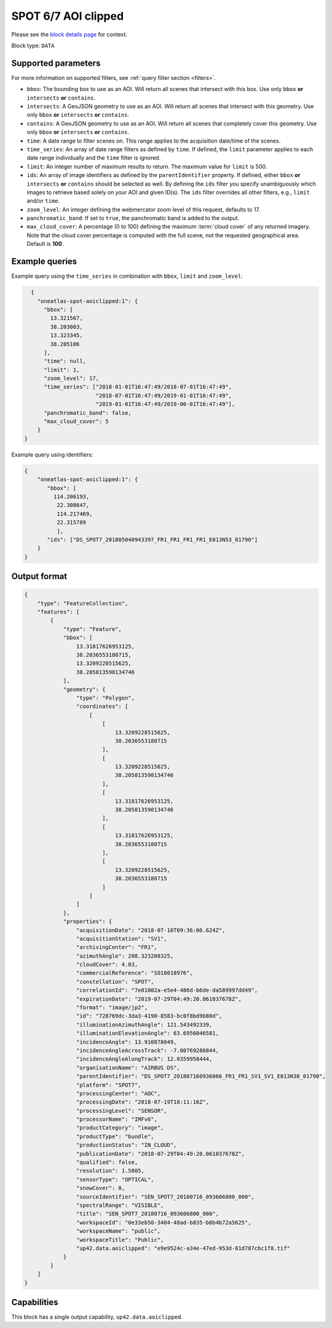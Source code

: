 .. meta::
   :description: UP42 data blocks: SPOT 6/7 block description
   :keywords: SPOT 6/7, Airbus Defense & Space, AOI clipped, block description

.. _spot-aoiclipped-block:

SPOT 6/7 AOI clipped
====================
Please see the `block details page <https://marketplace.up42.com/block/045019bb-06fc-4fa1-b703-318725b4d8af>`_ for context.

Block type: ``DATA``

Supported parameters
--------------------

For more information on supported filters, see :ref:`query filter section  <filters>`.

* ``bbox``: The bounding box to use as an AOI. Will return all scenes that intersect with this box. Use only ``bbox``
  **or** ``intersects`` **or** ``contains``.
* ``intersects``: A GeoJSON geometry to use as an AOI. Will return all scenes that intersect with this geometry. Use only ``bbox``
  **or** ``intersects`` **or** ``contains``.
* ``contains``: A GeoJSON geometry to use as an AOI. Will return all scenes that completely cover this geometry. Use only ``bbox``
  **or** ``intersects`` **or** ``contains``.
* ``time``: A date range to filter scenes on. This range applies to the acquisition date/time of the scenes.
* ``time_series``: An array of date range filters as defined by ``time``. If defined, the ``limit`` parameter applies to each date range individually and the ``time`` filter is ignored.
* ``limit``: An integer number of maximum results to return. The maximum value for ``limit`` is 500.
* ``ids``: An array of image identifiers as defined by the ``parentIdentifier`` property. If defined, either ``bbox`` **or** ``intersects`` **or** ``contains`` should be selected as well. By defining the ``ids`` filter you specify unambiguously which images to retrieve based solely on your AOI and given ID(s). The ``ids`` filter overrides all other filters, e.g., ``limit`` and/or ``time``.
* ``zoom_level``: An integer defining the webmercator zoom level of this request, defaults to 17.
* ``panchromatic_band``: If set to ``true``, the panchromatic band is added to the output.
* ``max_cloud_cover``: A percentage (0 to 100) defining the maximum :term:`cloud cover` of any returned imagery. Note that the cloud cover percentage is computed with the full scene, not the requested geographical area. Default is **100**.


Example queries
---------------

Example query using the ``time_series`` in combination with ``bbox``,  ``limit`` and ``zoom_level``:

.. code-block:: javascript

    {
      "oneatlas-spot-aoiclipped:1": {
        "bbox": [
          13.321567,
          38.203003,
          13.323345,
          38.205106
        ],
        "time": null,
        "limit": 1,
        "zoom_level": 17,
        "time_series": ["2018-01-01T16:47:49/2018-07-01T16:47:49",
                        "2018-07-01T16:47:49/2019-01-01T16:47:49",
                        "2019-01-01T16:47:49/2019-06-01T16:47:49"],
        "panchromatic_band": false,
        "max_cloud_cover": 5
      }
  }

Example query using identifiers:

.. code-block:: javascript

    {
        "oneatlas-spot-aoiclipped:1": {
           "bbox": [
             114.206193,
              22.308647,
              114.217469,
              22.315789
              ],
           "ids": ["DS_SPOT7_201805040943397_FR1_FR1_FR1_FR1_E013N53_01790"]
        }
    }


Output format
-------------

.. code-block:: javascript

    {
        "type": "FeatureCollection",
        "features": [
            {
                "type": "Feature",
                "bbox": [
                    13.31817626953125,
                    38.2036553180715,
                    13.3209228515625,
                    38.205813598134746
                ],
                "geometry": {
                    "type": "Polygon",
                    "coordinates": [
                        [
                            [
                                13.3209228515625,
                                38.2036553180715
                            ],
                            [
                                13.3209228515625,
                                38.205813598134746
                            ],
                            [
                                13.31817626953125,
                                38.205813598134746
                            ],
                            [
                                13.31817626953125,
                                38.2036553180715
                            ],
                            [
                                13.3209228515625,
                                38.2036553180715
                            ]
                        ]
                    ]
                },
                "properties": {
                    "acquisitionDate": "2018-07-16T09:36:06.624Z",
                    "acquisitionStation": "SV1",
                    "archivingCenter": "FR1",
                    "azimuthAngle": 208.323208325,
                    "cloudCover": 4.03,
                    "commercialReference": "SO18018976",
                    "constellation": "SPOT",
                    "correlationId": "7e81802a-e5e4-486d-b6de-da589997dd49",
                    "expirationDate": "2019-07-29T04:49:20.061037678Z",
                    "format": "image/jp2",
                    "id": "728769dc-3da3-4190-8583-bc0f8bd9b80d",
                    "illuminationAzimuthAngle": 121.543492339,
                    "illuminationElevationAngle": 63.6956046581,
                    "incidenceAngle": 13.910878049,
                    "incidenceAngleAcrossTrack": -7.00769286844,
                    "incidenceAngleAlongTrack": 12.0359958444,
                    "organisationName": "AIRBUS DS",
                    "parentIdentifier": "DS_SPOT7_201807160936066_FR1_FR1_SV1_SV1_E013N38_01790",
                    "platform": "SPOT7",
                    "processingCenter": "AOC",
                    "processingDate": "2018-07-19T18:11:16Z",
                    "processingLevel": "SENSOR",
                    "processorName": "IMFv6",
                    "productCategory": "image",
                    "productType": "bundle",
                    "productionStatus": "IN_CLOUD",
                    "publicationDate": "2018-07-29T04:49:20.061037678Z",
                    "qualified": false,
                    "resolution": 1.5805,
                    "sensorType": "OPTICAL",
                    "snowCover": 0,
                    "sourceIdentifier": "SEN_SPOT7_20180716_093606800_000",
                    "spectralRange": "VISIBLE",
                    "title": "SEN_SPOT7_20180716_093606800_000",
                    "workspaceId": "0e33eb50-3404-48ad-b835-b0b4b72a5625",
                    "workspaceName": "public",
                    "workspaceTitle": "Public",
                    "up42.data.aoiclipped": "e9e9524c-a34e-47ed-953d-81d787cbc1f8.tif"
                }
            }
        ]
    }

Capabilities
------------

This block has a single output capability, ``up42.data.aoiclipped``.
